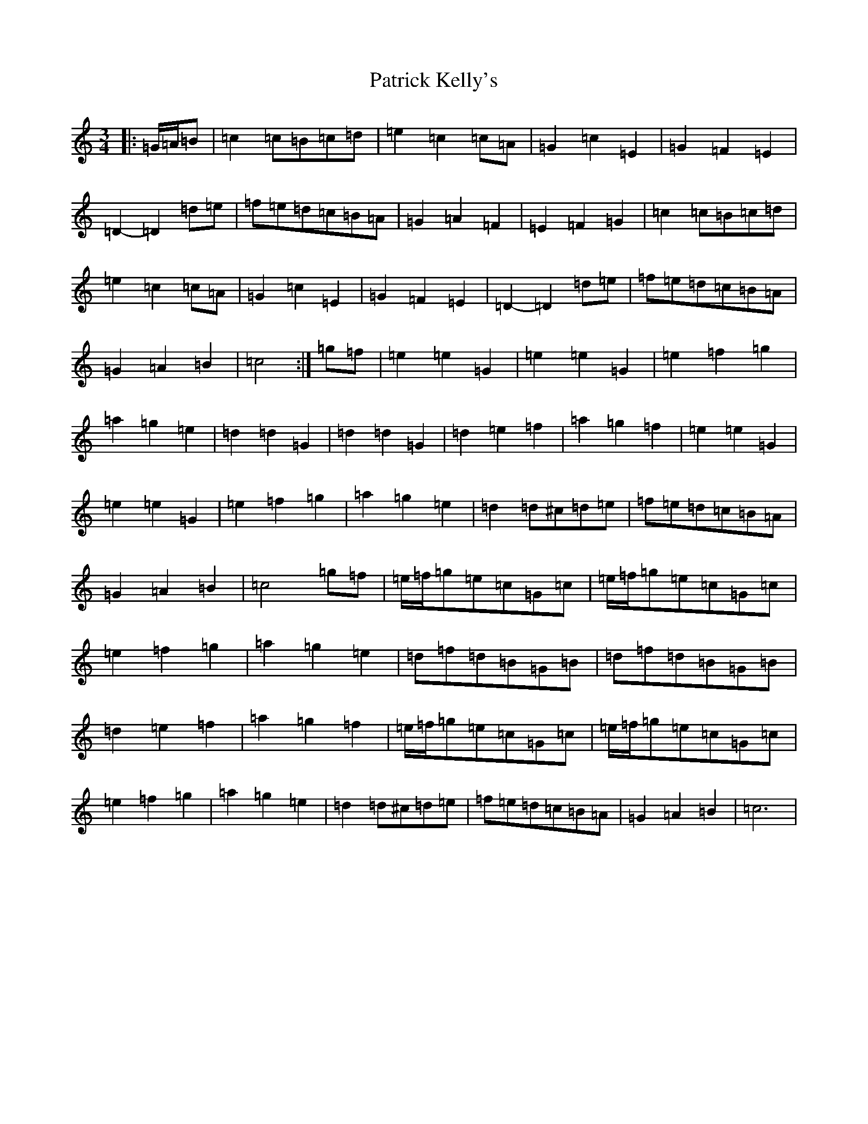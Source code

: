 X: 16727
T: Patrick Kelly's
S: https://thesession.org/tunes/2160#setting2160
R: waltz
M:3/4
L:1/8
K: C Major
|:=G/2=A/2=B|=c2=c=B=c=d|=e2=c2=c=A|=G2=c2=E2|=G2=F2=E2|=D2-=D2=d=e|=f=e=d=c=B=A|=G2=A2=F2|=E2=F2=G2|=c2=c=B=c=d|=e2=c2=c=A|=G2=c2=E2|=G2=F2=E2|=D2-=D2=d=e|=f=e=d=c=B=A|=G2=A2=B2|=c4:|=g=f|=e2=e2=G2|=e2=e2=G2|=e2=f2=g2|=a2=g2=e2|=d2=d2=G2|=d2=d2=G2|=d2=e2=f2|=a2=g2=f2|=e2=e2=G2|=e2=e2=G2|=e2=f2=g2|=a2=g2=e2|=d2=d^c=d=e|=f=e=d=c=B=A|=G2=A2=B2|=c4=g=f|=e/2=f/2=g=e=c=G=c|=e/2=f/2=g=e=c=G=c|=e2=f2=g2|=a2=g2=e2|=d=f=d=B=G=B|=d=f=d=B=G=B|=d2=e2=f2|=a2=g2=f2|=e/2=f/2=g=e=c=G=c|=e/2=f/2=g=e=c=G=c|=e2=f2=g2|=a2=g2=e2|=d2=d^c=d=e|=f=e=d=c=B=A|=G2=A2=B2|=c6|
